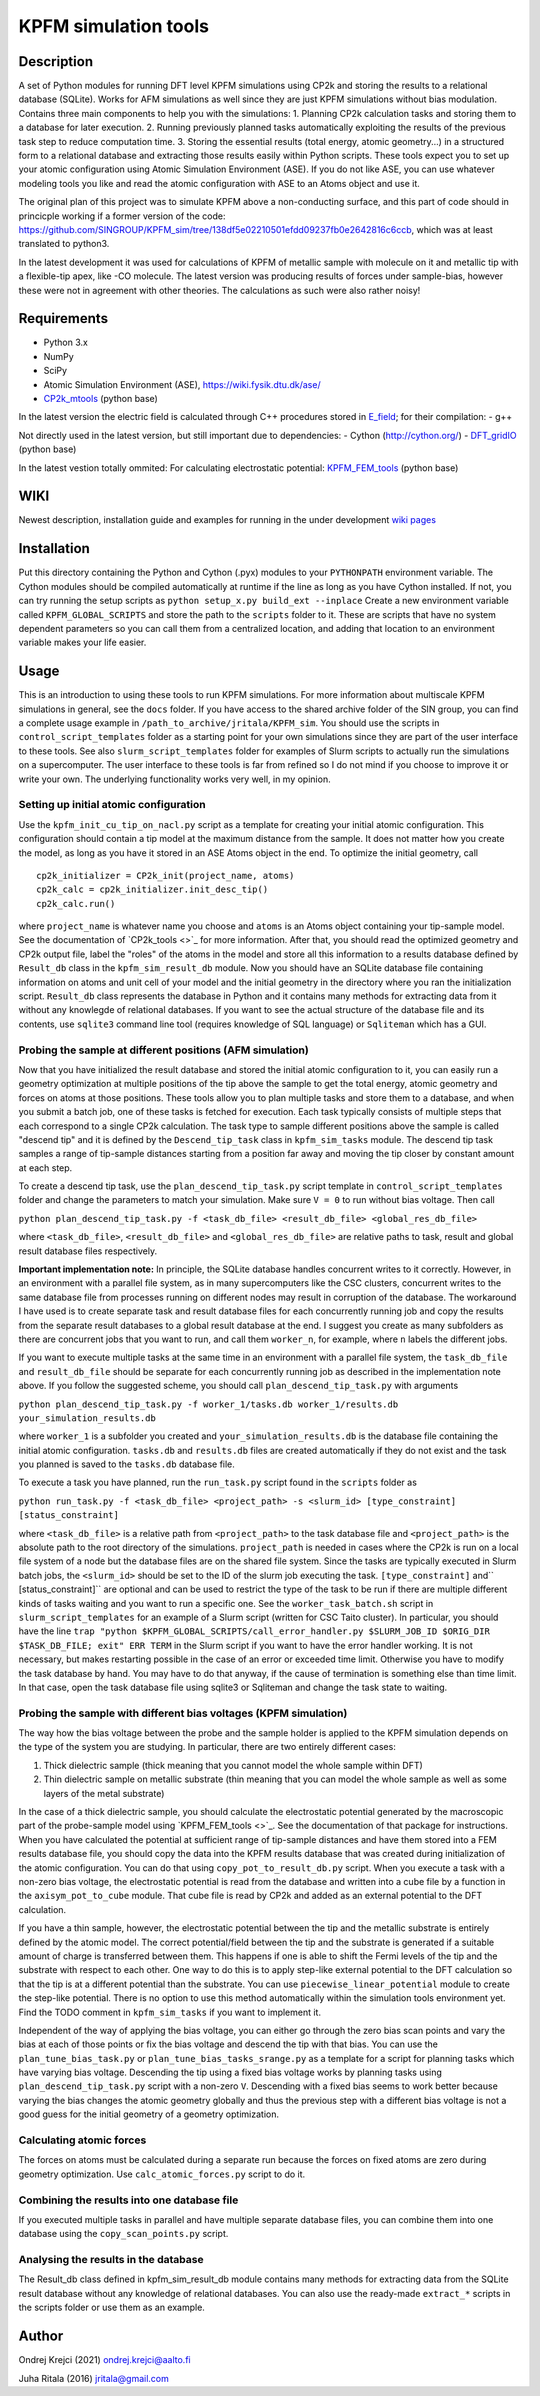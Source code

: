 =====================
KPFM simulation tools
=====================
Description
-----------

A set of Python modules for running DFT level KPFM simulations using CP2k and storing the results to a relational database (SQLite). Works for AFM simulations as well since they are just KPFM simulations without bias modulation. Contains three main components to help you with the simulations:
1. Planning CP2k calculation tasks and storing them to a database for later execution.
2. Running previously planned tasks automatically exploiting the results of the previous task step to reduce computation time.
3. Storing the essential results (total energy, atomic geometry...) in a structured form to a relational database and extracting those results easily within Python scripts.
These tools expect you to set up your atomic configuration using Atomic Simulation Environment (ASE). If you do not like ASE, you can use whatever modeling tools you like and read the atomic configuration with ASE to an Atoms object and use it.

The original plan of this project was to simulate KPFM above a non-conducting surface, and this part of code should in princicple working if a former version of the code: `https://github.com/SINGROUP/KPFM_sim/tree/138df5e02210501efdd09237fb0e2642816c6ccb <https://github.com/SINGROUP/KPFM_sim/tree/138df5e02210501efdd09237fb0e2642816c6ccb>`_, which was at least translated to python3.

In the latest development it was used for calculations of KPFM of metallic sample with molecule on it and metallic tip with a flexible-tip apex, like -CO molecule.
The latest version was producing results of forces under sample-bias, however these were not in agreement with other theories.
The calculations as such were also rather noisy!

Requirements
------------

- Python 3.x 
- NumPy
- SciPy
- Atomic Simulation Environment (ASE), `https://wiki.fysik.dtu.dk/ase/ <https://wiki.fysik.dtu.dk/ase/>`_
- `CP2k_mtools <https://github.com/SINGROUP/CP2k_mtools>`_ (python base)

In the latest version the electric field is calculated through C++ procedures stored in `E_field <https://github.com/SINGROUP/KPFM_sim/tree/master/E_field>`_; for their compilation:
- g++

Not directly used in the latest version, but still important due to dependencies:
- Cython (`http://cython.org/ <http://cython.org/>`_)
- `DFT_gridIO <https://github.com/SINGROUP/DFT_gridIO>`_ (python base)

In the latest vestion totally ommited: For calculating electrostatic potential: 
`KPFM_FEM_tools <https://github.com/SINGROUP/KPFM_FEM>`_ (python base)


WIKI
----

Newest description, installation guide and examples for running in the under development `wiki pages <https://github.com/SINGROUP/KPFM_sim/wiki>`_

Installation
------------

Put this directory containing the Python and Cython (.pyx) modules to your ``PYTHONPATH`` environment variable. The Cython modules should be compiled automatically at runtime if the line as long as you have Cython installed. If not, you can try running the setup scripts as
``python setup_x.py build_ext --inplace``
Create a new environment variable called ``KPFM_GLOBAL_SCRIPTS`` and store the path to the ``scripts`` folder to it. These are scripts that have no system dependent parameters so you can call them from a centralized location, and adding that location to an environment variable makes your life easier.

Usage
-----

This is an introduction to using these tools to run KPFM simulations. For more information about multiscale KPFM simulations in general, see the ``docs`` folder. If you have access to the shared archive folder of the SIN group, you can find a complete usage example in ``/path_to_archive/jritala/KPFM_sim``. You should use the scripts in ``control_script_templates`` folder as a starting point for your own simulations since they are part of the user interface to these tools. See also ``slurm_script_templates`` folder for examples of Slurm scripts to actually run the simulations on a supercomputer. The user interface to these tools is far from refined so I do not mind if you choose to improve it or write your own. The underlying functionality works very well, in my opinion.

Setting up initial atomic configuration
^^^^^^^^^^^^^^^^^^^^^^^^^^^^^^^^^^^^^^^
Use the ``kpfm_init_cu_tip_on_nacl.py`` script as a template for creating your initial atomic configuration. This configuration should contain a tip model at the maximum distance from the sample. It does not matter how you create the model, as long as you have it stored in an ASE Atoms object in the end. To optimize the initial geometry, call

::

	cp2k_initializer = CP2k_init(project_name, atoms)
	cp2k_calc = cp2k_initializer.init_desc_tip()
	cp2k_calc.run()

where ``project_name`` is whatever name you choose and ``atoms`` is an Atoms object containing your tip-sample model. See the documentation of `CP2k_tools <>`_ for more information. After that, you should read the optimized geometry and CP2k output file, label the "roles" of the atoms in the model and store all this information to a results database defined by ``Result_db`` class in the ``kpfm_sim_result_db`` module. Now you should have an SQLite database file containing information on atoms and unit cell of your model and the initial geometry in the directory where you ran the initialization script. ``Result_db`` class represents the database in Python and it contains many methods for extracting data from it without any knowlegde of relational databases. If you want to see the actual structure of the database file and its contents, use ``sqlite3`` command line tool (requires knowledge of SQL language) or ``Sqliteman`` which has a GUI.

Probing the sample at different positions (AFM simulation)
^^^^^^^^^^^^^^^^^^^^^^^^^^^^^^^^^^^^^^^^^^^^^^^^^^^^^^^^^^
Now that you have initialized the result database and stored the initial atomic configuration to it, you can easily run a geometry optimization at multiple positions of the tip above the sample to get the total energy, atomic geometry and forces on atoms at those positions. These tools allow you to plan multiple tasks and store them to a database, and when you submit a batch job, one of these tasks is fetched for execution. Each task typically consists of multiple steps that each correspond to a single CP2k calculation. The task type to sample different positions above the sample is called "descend tip" and it is defined by the ``Descend_tip_task`` class in ``kpfm_sim_tasks`` module. The descend tip task samples a range of tip-sample distances starting from a position far away and moving the tip closer by constant amount at each step.

To create a descend tip task, use the ``plan_descend_tip_task.py`` script template in ``control_script_templates`` folder and change the parameters to match your simulation. Make sure ``V = 0`` to run without bias voltage. Then call

``python plan_descend_tip_task.py -f <task_db_file> <result_db_file> <global_res_db_file>``

where ``<task_db_file>``, ``<result_db_file>`` and ``<global_res_db_file>`` are relative paths to task, result and global result database files respectively.

**Important implementation note:**
In principle, the SQLite database handles concurrent writes to it correctly. However, in an environment with a parallel file system, as in many supercomputers like the CSC clusters, concurrent writes to the same database file from processes running on different nodes may result in corruption of the database. The workaround I have used is to create separate task and result database files for each concurrently running job and copy the results from the separate result databases to a global result database at the end. I suggest you create as many subfolders as there are concurrent jobs that you want to run, and call them ``worker_n``, for example, where ``n`` labels the different jobs.

If you want to execute multiple tasks at the same time in an environment with a parallel file system, the ``task_db_file`` and ``result_db_file`` should be separate for each concurrently running job as described in the implementation note above. If you follow the suggested scheme, you should call ``plan_descend_tip_task.py`` with arguments

``python plan_descend_tip_task.py -f worker_1/tasks.db worker_1/results.db your_simulation_results.db``

where ``worker_1`` is a subfolder you created and ``your_simulation_results.db`` is the database file containing the initial atomic configuration. ``tasks.db`` and ``results.db`` files are created automatically if they do not exist and the task you planned is saved to the ``tasks.db`` database file.

To execute a task you have planned, run the ``run_task.py`` script found in the ``scripts`` folder as

``python run_task.py -f <task_db_file> <project_path> -s <slurm_id> [type_constraint] [status_constraint]``

where ``<task_db_file>`` is a relative path from ``<project_path>`` to the task database file and ``<project_path>`` is the absolute path to the root directory of the simulations. ``project_path`` is needed in cases where the CP2k is run on a local file system of a node but the database files are on the shared file system. Since the tasks are typically executed in Slurm batch jobs, the ``<slurm_id>`` should be set to the ID of the slurm job executing the task. ``[type_constraint]`` and`` [status_constraint]`` are optional and can be used to restrict the type of the task to be run if there are multiple different kinds of tasks waiting and you want to run a specific one. See the ``worker_task_batch.sh`` script in ``slurm_script_templates`` for an example of a Slurm script (written for CSC Taito cluster). In particular, you should have the line
``trap "python $KPFM_GLOBAL_SCRIPTS/call_error_handler.py $SLURM_JOB_ID $ORIG_DIR $TASK_DB_FILE; exit" ERR TERM``
in the Slurm script if you want to have the error handler working. It is not necessary, but makes restarting possible in the case of an error or exceeded time limit. Otherwise you have to modify the task database by hand. You may have to do that anyway, if the cause of termination is something else than time limit. In that case, open the task database file using sqlite3 or Sqliteman and change the task state to waiting.

Probing the sample with different bias voltages (KPFM simulation)
^^^^^^^^^^^^^^^^^^^^^^^^^^^^^^^^^^^^^^^^^^^^^^^^^^^^^^^^^^^^^^^^^
The way how the bias voltage between the probe and the sample holder is applied to the KPFM simulation depends on the type of the system you are studying. In particular, there are two entirely different cases:

1. Thick dielectric sample (thick meaning that you cannot model the whole sample within DFT)
2. Thin dielectric sample on metallic substrate (thin meaning that you can model the whole sample as well as some layers of the metal substrate)

In the case of a thick dielectric sample, you should calculate the electrostatic potential generated by the macroscopic part of the probe-sample model using `KPFM_FEM_tools <>`_. See the documentation of that package for instructions. When you have calculated the potential at sufficient range of tip-sample distances and have them stored into a FEM results database file, you should copy the data into the KPFM results database that was created during initialization of the atomic configuration. You can do that using ``copy_pot_to_result_db.py`` script. When you execute a task with a non-zero bias voltage, the electrostatic potential is read from the database and written into a cube file by a function in the ``axisym_pot_to_cube`` module. That cube file is read by CP2k and added as an external potential to the DFT calculation.

If you have a thin sample, however, the electrostatic potential between the tip and the metallic substrate is entirely defined by the atomic model. The correct potential/field between the tip and the substrate is generated if a suitable amount of charge is transferred between them. This happens if one is able to shift the Fermi levels of the tip and the substrate with respect to each other. One way to do this is to apply step-like external potential to the DFT calculation so that the tip is at a different potential than the substrate. You can use ``piecewise_linear_potential`` module to create the step-like potential. There is no option to use this method automatically within the simulation tools environment yet. Find the TODO comment in ``kpfm_sim_tasks`` if you want to implement it.

Independent of the way of applying the bias voltage, you can either go through the zero bias scan points and vary the bias at each of those points or fix the bias voltage and descend the tip with that bias. You can use the ``plan_tune_bias_task.py`` or ``plan_tune_bias_tasks_srange.py`` as a template for a script for planning tasks which have varying bias voltage. Descending the tip using a fixed bias voltage works by planning tasks using ``plan_descend_tip_task.py`` script with a non-zero ``V``. Descending with a fixed bias seems to work better because varying the bias changes the atomic geometry globally and thus the previous step with a different bias voltage is not a good guess for the initial geometry of a geometry optimization.

Calculating atomic forces
^^^^^^^^^^^^^^^^^^^^^^^^^
The forces on atoms must be calculated during a separate run because the forces on fixed atoms are zero during geometry optimization. Use ``calc_atomic_forces.py`` script to do it.

Combining the results into one database file
^^^^^^^^^^^^^^^^^^^^^^^^^^^^^^^^^^^^^^^^^^^^
If you executed multiple tasks in parallel and have multiple separate database files, you can combine them into one database using the ``copy_scan_points.py`` script.

Analysing the results in the database
^^^^^^^^^^^^^^^^^^^^^^^^^^^^^^^^^^^^^
The Result_db class defined in kpfm_sim_result_db module contains many methods for extracting data from the SQLite result database without any knowledge of relational databases. You can also use the ready-made ``extract_*`` scripts in the scripts folder or use them as an example.

Author
------
Ondrej Krejci (2021)
`ondrej.krejci@aalto.fi <mailto:ondrej.krejci@aalto.fi>`_

Juha Ritala (2016)
`jritala@gmail.com <mailto:jritala@gmail.com>`_

